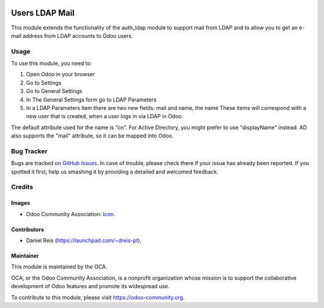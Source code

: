 .. image:: https://img.shields.io/badge/licence-AGPL--3-blue.svg
   :target: http://www.gnu.org/licenses/agpl-3.0-standalone.html
   :alt: License: AGPL-3

===============
Users LDAP Mail
===============

This module extends the functionality of the auth_ldap module to support mail
from LDAP and to allow you to get an e-mail address from LDAP accounts to Odoo
users.

Usage
=====

To use this module, you need to:

#. Open Odoo in your browser
#. Go to Settings
#. Go to General Settings
#. In The General Settings form go to LDAP Parameters
#. In a LDAP Parameters item there are two new fields: mail and name, the name
   These items will correspond with a new user that is created, when a user
   logs in via LDAP in Odoo.

The default attribute used for the name is "cn".
For Active Directory, you might prefer to use "displayName" instead.
AD also supports the "mail" attribute, so it can be mapped into Odoo.

.. image:: https://odoo-community.org/website/image/ir.attachment/5784_f2813bd/datas
   :alt: Try me on Runbot
   :target: https://runbot.odoo-community.org/runbot/repo/149

.. repo_id is available in https://github.com/OCA/maintainer-tools/blob/master/tools/repos_with_ids.txt
.. branch is "8.0" for example

Bug Tracker
===========

Bugs are tracked on `GitHub Issues
<https://github.com/OCA/server-tools/issues>`_. In case of trouble, please
check there if your issue has already been reported. If you spotted it first,
help us smashing it by providing a detailed and welcomed feedback.

Credits
=======

Images
------

* Odoo Community Association: `Icon <https://github.com/OCA/maintainer-tools/blob/master/template/module/static/description/icon.svg>`_.

Contributors
------------

* Daniel Reis (https://launchpad.com/~dreis-pt),

Maintainer
----------

.. image:: https://odoo-community.org/logo.png
   :alt: Odoo Community Association
   :target: https://odoo-community.org

This module is maintained by the OCA.

OCA, or the Odoo Community Association, is a nonprofit organization whose
mission is to support the collaborative development of Odoo features and
promote its widespread use.

To contribute to this module, please visit https://odoo-community.org.


